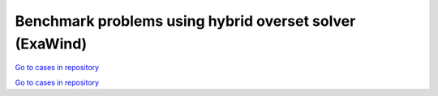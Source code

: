 Benchmark problems using hybrid overset solver (ExaWind)
========================================================

..
   Note: README markdown files include headers that are equivalent to underlines (-----) in rst. 
   Use underlines for equivalent header rank and carats (^^^^^) for the next level down.
..

.. mdinclude:: ../../exawind/NREL_Phase_VI_Turbine/README.md

`Go to cases in repository
<https://github.com/Exawind/exawind-benchmarks/tree/main/exawind/NREL_Phase_VI_Turbine>`__

.. mdinclude:: ../../exawind/NREL_5MW_Turbine/README.md

`Go to cases in repository
<https://github.com/Exawind/exawind-benchmarks/tree/main/exawind/NREL_5MW_Turbine>`__
